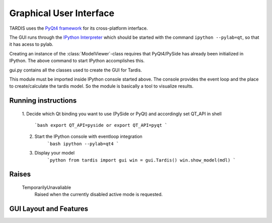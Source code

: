 ************************
Graphical User Interface
************************

TARDIS uses the `PyQt4 framework <http://www.riverbankcomputing.com/software/pyqt/download>`_ for its cross-platform
interface.

The GUI runs through the `IPython Interpreter <http://ipython.org/install.html>`_ which should be started with the
command ``ipython --pylab=qt``, so that it has acess to pylab.

Creating an instance of the :class:`ModelViewer`-class requires that PyQt4/PySide has already been initialized in
IPython. The above command to start IPython accomplishes this.

gui.py contains all the classes used to create the GUI for Tardis.

This module must be imported inside IPython console started above. The console provides the event loop and the place
to create/calculate the tardis model. So the module is basically a tool to visualize results. 

Running instructions
--------------------
    1. Decide which Qt binding you want to use (PySide or PyQt) and 
    accordingly set QT_API in shell
            ```bash
            export QT_API=pyside 
            or
            export QT_API=pyqt
            ``` 
    2. Start the IPython console with eventloop integration 
            ```bash
            ipython --pylab=qt4
            ```
    3. Display your model
            ```python
            from tardis import gui 
            win = gui.Tardis()
            win.show_model(mdl)
            ```
Raises
------
    TemporarilyUnavaliable
        Raised when the currently disabled active mode is requested.

GUI Layout and Features
-----------------------
